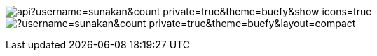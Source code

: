 image:https://github-readme-stats.vercel.app/api?username=sunakan&count_private=true&theme=buefy&show_icons=true[] 
image:https://github-readme-stats.vercel.app/api/top-langs/?username=sunakan&count_private=true&theme=buefy&layout=compact[]
